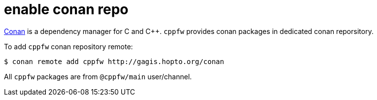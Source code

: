 = enable conan repo

link:https://docs.conan.io/en/latest/introduction.html[Conan] is a dependency manager for C and C++.
`cppfw` provides conan packages in dedicated conan reporsitory.

To add `cppfw` conan repository remote:

[source,shell]
....
$ conan remote add cppfw http://gagis.hopto.org/conan
....

All `cppfw` packages are from `@cppfw/main` user/channel.
